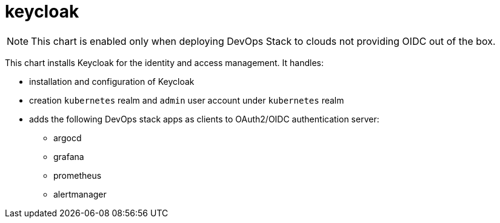 = keycloak

NOTE: This chart is enabled only when deploying DevOps Stack to clouds not providing OIDC out of the box.

This chart installs Keycloak for the identity and access management. It
handles:

* installation and configuration of Keycloak
* creation `kubernetes` realm and `admin` user account under
`kubernetes` realm
* adds the following DevOps stack apps as clients to OAuth2/OIDC
authentication server:
** argocd +
** grafana
** prometheus
** alertmanager
